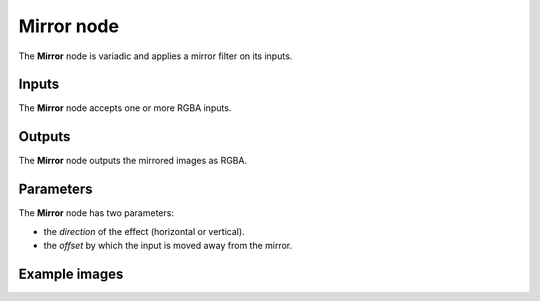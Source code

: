 Mirror node
~~~~~~~~~~~

The **Mirror** node is variadic and applies a mirror filter on its inputs.

.. image:: images/node_transform_mirror.png
	:align: center

Inputs
++++++

The **Mirror** node accepts one or more RGBA inputs.

Outputs
+++++++

The **Mirror** node outputs the mirrored images as RGBA.

Parameters
++++++++++

The **Mirror** node has two parameters:

* the *direction* of the effect (horizontal or vertical).

* the *offset* by which the input is moved away from the mirror.

Example images
++++++++++++++

.. image:: images/node_mirror_samples.png
	:align: center
